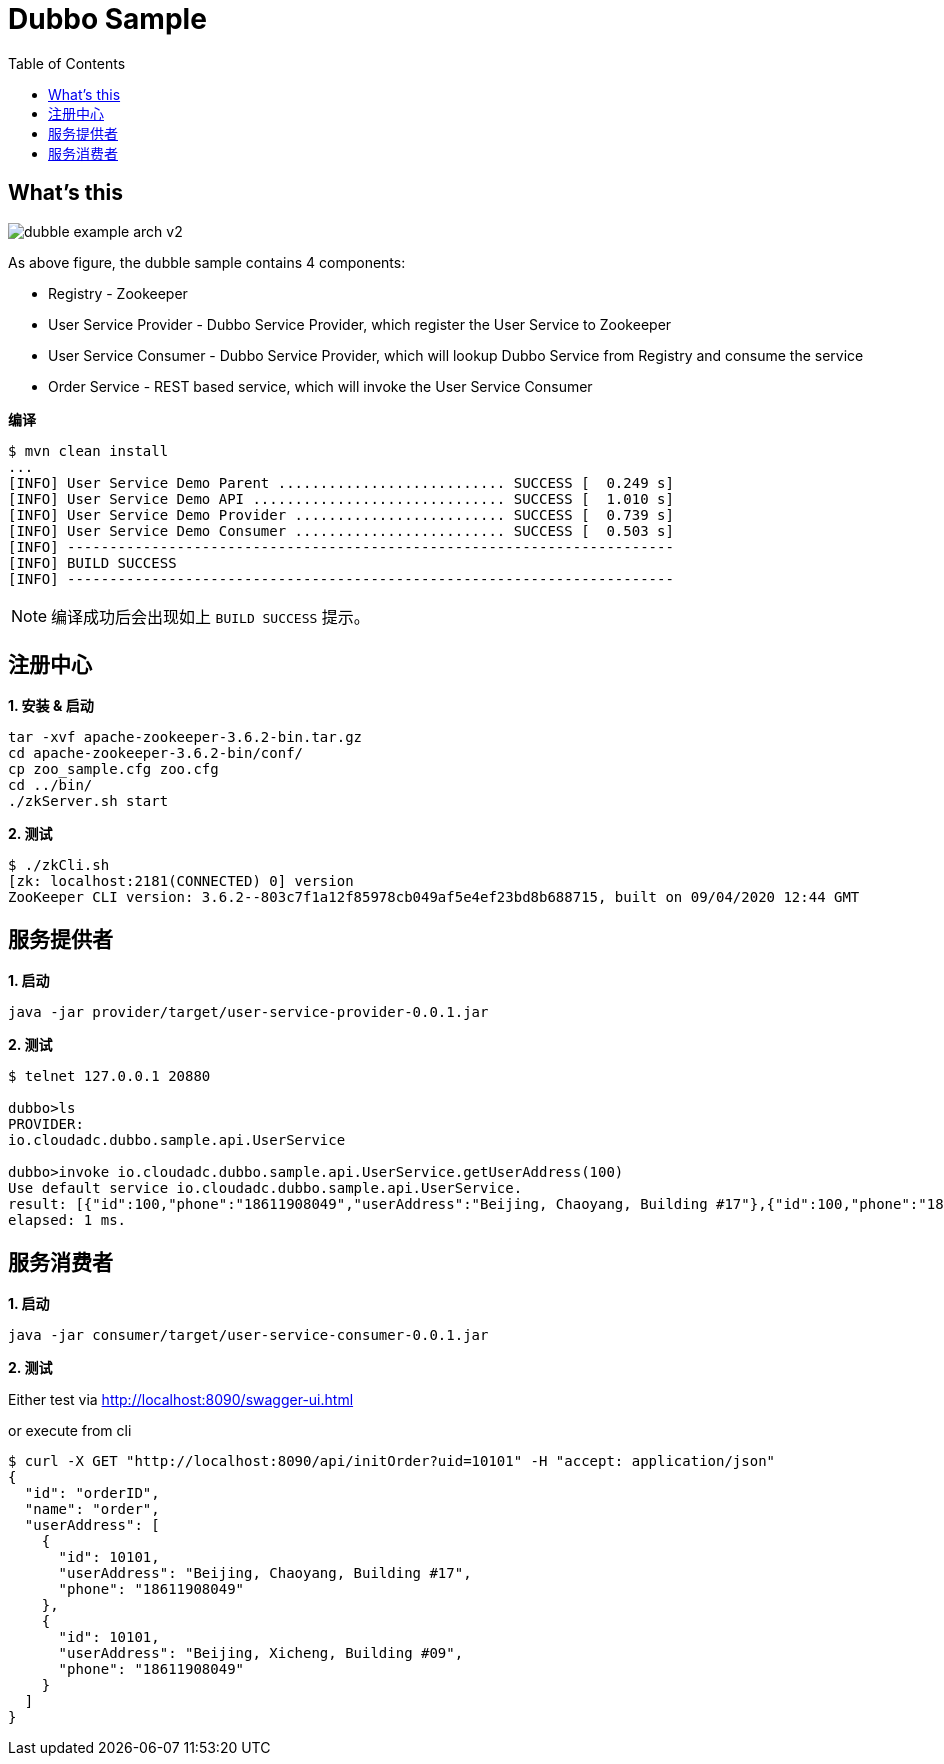 = Dubbo Sample
:toc: manual

== What's this

image:img/dubble-example-arch-v2.png[]

As above figure, the dubble sample contains 4 components:

* Registry - Zookeeper
* User Service Provider  - Dubbo Service Provider, which register the User Service to Zookeeper
* User Service Consumer  - Dubbo Service Provider, which will lookup Dubbo Service from Registry and consume the service
* Order Service - REST based service, which will invoke the User Service Consumer

[source, bash]
.*编译*
----
$ mvn clean install
...
[INFO] User Service Demo Parent ........................... SUCCESS [  0.249 s]
[INFO] User Service Demo API .............................. SUCCESS [  1.010 s]
[INFO] User Service Demo Provider ......................... SUCCESS [  0.739 s]
[INFO] User Service Demo Consumer ......................... SUCCESS [  0.503 s]
[INFO] ------------------------------------------------------------------------
[INFO] BUILD SUCCESS
[INFO] ------------------------------------------------------------------------
----

NOTE: 编译成功后会出现如上 `BUILD SUCCESS` 提示。

== 注册中心

[source, bash]
.*1. 安装 & 启动*
----
tar -xvf apache-zookeeper-3.6.2-bin.tar.gz
cd apache-zookeeper-3.6.2-bin/conf/
cp zoo_sample.cfg zoo.cfg
cd ../bin/
./zkServer.sh start
----

[source, bash]
.*2. 测试*
----
$ ./zkCli.sh 
[zk: localhost:2181(CONNECTED) 0] version
ZooKeeper CLI version: 3.6.2--803c7f1a12f85978cb049af5e4ef23bd8b688715, built on 09/04/2020 12:44 GMT
----

== 服务提供者

[source, bash]
.*1. 启动*
----
java -jar provider/target/user-service-provider-0.0.1.jar
----

[source, bash]
.*2. 测试*
----
$ telnet 127.0.0.1 20880

dubbo>ls
PROVIDER:
io.cloudadc.dubbo.sample.api.UserService

dubbo>invoke io.cloudadc.dubbo.sample.api.UserService.getUserAddress(100)
Use default service io.cloudadc.dubbo.sample.api.UserService.
result: [{"id":100,"phone":"18611908049","userAddress":"Beijing, Chaoyang, Building #17"},{"id":100,"phone":"18611908049","userAddress":"Beijing, Xicheng, Building #09"}]
elapsed: 1 ms.
----

== 服务消费者

[source, bash]
.*1. 启动*
----
java -jar consumer/target/user-service-consumer-0.0.1.jar
----

*2. 测试*

Either test via 
    http://localhost:8090/swagger-ui.html

or execute from cli

[source, json]
----
$ curl -X GET "http://localhost:8090/api/initOrder?uid=10101" -H "accept: application/json"
{
  "id": "orderID",
  "name": "order",
  "userAddress": [
    {
      "id": 10101,
      "userAddress": "Beijing, Chaoyang, Building #17",
      "phone": "18611908049"
    },
    {
      "id": 10101,
      "userAddress": "Beijing, Xicheng, Building #09",
      "phone": "18611908049"
    }
  ]
}
----




